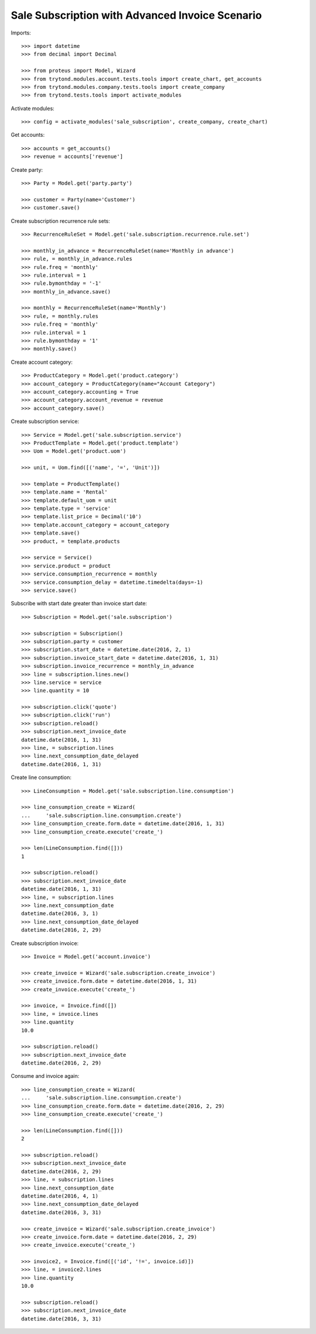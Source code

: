 ================================================
Sale Subscription with Advanced Invoice Scenario
================================================

Imports::

    >>> import datetime
    >>> from decimal import Decimal

    >>> from proteus import Model, Wizard
    >>> from trytond.modules.account.tests.tools import create_chart, get_accounts
    >>> from trytond.modules.company.tests.tools import create_company
    >>> from trytond.tests.tools import activate_modules

Activate modules::

    >>> config = activate_modules('sale_subscription', create_company, create_chart)

Get accounts::

    >>> accounts = get_accounts()
    >>> revenue = accounts['revenue']

Create party::

    >>> Party = Model.get('party.party')

    >>> customer = Party(name='Customer')
    >>> customer.save()

Create subscription recurrence rule sets::

    >>> RecurrenceRuleSet = Model.get('sale.subscription.recurrence.rule.set')

    >>> monthly_in_advance = RecurrenceRuleSet(name='Monthly in advance')
    >>> rule, = monthly_in_advance.rules
    >>> rule.freq = 'monthly'
    >>> rule.interval = 1
    >>> rule.bymonthday = '-1'
    >>> monthly_in_advance.save()

    >>> monthly = RecurrenceRuleSet(name='Monthly')
    >>> rule, = monthly.rules
    >>> rule.freq = 'monthly'
    >>> rule.interval = 1
    >>> rule.bymonthday = '1'
    >>> monthly.save()

Create account category::

    >>> ProductCategory = Model.get('product.category')
    >>> account_category = ProductCategory(name="Account Category")
    >>> account_category.accounting = True
    >>> account_category.account_revenue = revenue
    >>> account_category.save()

Create subscription service::

    >>> Service = Model.get('sale.subscription.service')
    >>> ProductTemplate = Model.get('product.template')
    >>> Uom = Model.get('product.uom')

    >>> unit, = Uom.find([('name', '=', 'Unit')])

    >>> template = ProductTemplate()
    >>> template.name = 'Rental'
    >>> template.default_uom = unit
    >>> template.type = 'service'
    >>> template.list_price = Decimal('10')
    >>> template.account_category = account_category
    >>> template.save()
    >>> product, = template.products

    >>> service = Service()
    >>> service.product = product
    >>> service.consumption_recurrence = monthly
    >>> service.consumption_delay = datetime.timedelta(days=-1)
    >>> service.save()

Subscribe with start date greater than invoice start date::

    >>> Subscription = Model.get('sale.subscription')

    >>> subscription = Subscription()
    >>> subscription.party = customer
    >>> subscription.start_date = datetime.date(2016, 2, 1)
    >>> subscription.invoice_start_date = datetime.date(2016, 1, 31)
    >>> subscription.invoice_recurrence = monthly_in_advance
    >>> line = subscription.lines.new()
    >>> line.service = service
    >>> line.quantity = 10

    >>> subscription.click('quote')
    >>> subscription.click('run')
    >>> subscription.reload()
    >>> subscription.next_invoice_date
    datetime.date(2016, 1, 31)
    >>> line, = subscription.lines
    >>> line.next_consumption_date_delayed
    datetime.date(2016, 1, 31)

Create line consumption::

    >>> LineConsumption = Model.get('sale.subscription.line.consumption')

    >>> line_consumption_create = Wizard(
    ...     'sale.subscription.line.consumption.create')
    >>> line_consumption_create.form.date = datetime.date(2016, 1, 31)
    >>> line_consumption_create.execute('create_')

    >>> len(LineConsumption.find([]))
    1

    >>> subscription.reload()
    >>> subscription.next_invoice_date
    datetime.date(2016, 1, 31)
    >>> line, = subscription.lines
    >>> line.next_consumption_date
    datetime.date(2016, 3, 1)
    >>> line.next_consumption_date_delayed
    datetime.date(2016, 2, 29)

Create subscription invoice::

    >>> Invoice = Model.get('account.invoice')

    >>> create_invoice = Wizard('sale.subscription.create_invoice')
    >>> create_invoice.form.date = datetime.date(2016, 1, 31)
    >>> create_invoice.execute('create_')

    >>> invoice, = Invoice.find([])
    >>> line, = invoice.lines
    >>> line.quantity
    10.0

    >>> subscription.reload()
    >>> subscription.next_invoice_date
    datetime.date(2016, 2, 29)

Consume and invoice again::

    >>> line_consumption_create = Wizard(
    ...     'sale.subscription.line.consumption.create')
    >>> line_consumption_create.form.date = datetime.date(2016, 2, 29)
    >>> line_consumption_create.execute('create_')

    >>> len(LineConsumption.find([]))
    2

    >>> subscription.reload()
    >>> subscription.next_invoice_date
    datetime.date(2016, 2, 29)
    >>> line, = subscription.lines
    >>> line.next_consumption_date
    datetime.date(2016, 4, 1)
    >>> line.next_consumption_date_delayed
    datetime.date(2016, 3, 31)

    >>> create_invoice = Wizard('sale.subscription.create_invoice')
    >>> create_invoice.form.date = datetime.date(2016, 2, 29)
    >>> create_invoice.execute('create_')

    >>> invoice2, = Invoice.find([('id', '!=', invoice.id)])
    >>> line, = invoice2.lines
    >>> line.quantity
    10.0

    >>> subscription.reload()
    >>> subscription.next_invoice_date
    datetime.date(2016, 3, 31)
